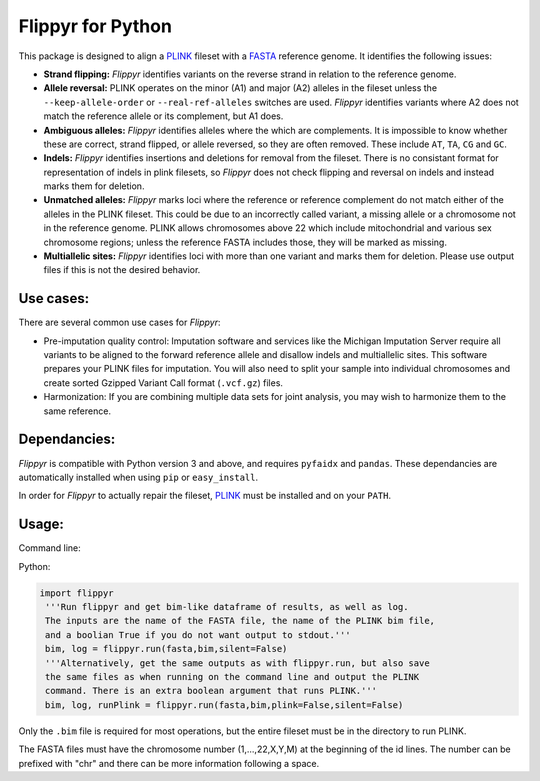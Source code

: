 Flippyr for Python
==================
This package is designed to align a PLINK_ fileset with a FASTA_ reference genome. It identifies the following issues:

.. _FASTA: https://en.wikipedia.org/wiki/FASTA_format
.. _PLINK: https://www.cog-genomics.org/plink2

- **Strand flipping:** *Flippyr* identifies variants on the reverse strand in relation to the reference genome.
- **Allele reversal:** PLINK operates on the minor (A1) and major (A2) alleles in the fileset unless the ``--keep-allele-order`` or ``--real-ref-alleles`` switches are used. *Flippyr* identifies variants where A2 does not match the reference allele or its complement, but A1 does.
- **Ambiguous alleles:** *Flippyr* identifies alleles where the which are complements. It is impossible to know whether these are correct, strand flipped, or allele reversed, so they are often removed. These include ``AT``, ``TA``, ``CG`` and ``GC``.
- **Indels:** *Flippyr* identifies insertions and deletions for removal from the fileset. There is no consistant format for representation of indels in plink filesets, so *Flippyr* does not check flipping and reversal on indels and instead marks them for deletion.
- **Unmatched alleles:** *Flippyr* marks loci where the reference or reference complement do not match either of the alleles in the PLINK fileset. This could be due to an incorrectly called variant, a missing allele or a chromosome not in the reference genome. PLINK allows chromosomes above 22 which include mitochondrial and various sex chromosome regions; unless the reference FASTA includes those, they will be marked as missing.
- **Multiallelic sites:** *Flippyr* identifies loci with more than one variant and marks them for deletion. Please use output files if this is not the desired behavior.

Use cases:
----------

There are several common use cases for *Flippyr*:

- Pre-imputation quality control: Imputation software and services like the Michigan Imputation Server require all variants to be aligned to the forward reference allele and disallow indels and multiallelic sites. This software prepares your PLINK files for imputation. You will also need to split your sample into individual chromosomes and create sorted Gzipped Variant Call format (``.vcf.gz``) files.
- Harmonization: If you are combining multiple data sets for joint analysis, you may wish to harmonize them to the same reference.

Dependancies:
-------------
*Flippyr* is compatible with Python version 3 and above, and requires ``pyfaidx`` and ``pandas``. These dependancies are automatically installed when using ``pip`` or ``easy_install``.

In order for *Flippyr* to actually repair the fileset, PLINK_ must be installed and on your ``PATH``.

Usage:
------
Command line:

.. code::
   flippyr.py [-h] [-s] [-p] [-o OUTPUTPREFIX] fasta bim

   A simple python script tosearch for allele switches, strand flips,
   multiallelic sites, ambiguous sites, and indels. The output is in the form of
   a .bim-like table and a log file.

   positional arguments:
     fasta                 Fasta file containing all chromosomes in the plink
                           fileset
     bim                   .bim file from binary plink fileset.

   optional arguments:
     -h, --help            show this help message and exit
     -s, --silent          Supress output to stdout
     -p, --plink           Run the plink command.
     -o OUTPUTPREFIX, --outputPrefix OUTPUTPREFIX
                           Change output file

Python:

.. code:: python

 import flippyr
  '''Run flippyr and get bim-like dataframe of results, as well as log.
  The inputs are the name of the FASTA file, the name of the PLINK bim file,
  and a boolian True if you do not want output to stdout.'''
  bim, log = flippyr.run(fasta,bim,silent=False)
  '''Alternatively, get the same outputs as with flippyr.run, but also save
  the same files as when running on the command line and output the PLINK
  command. There is an extra boolean argument that runs PLINK.'''
  bim, log, runPlink = flippyr.run(fasta,bim,plink=False,silent=False)

Only the ``.bim`` file is required for most operations, but the entire fileset must be in the directory to run PLINK.

The FASTA files must have the chromosome number (1,...,22,X,Y,M) at the beginning of the id lines. The number can be prefixed with "chr" and there can be more information following a space.
